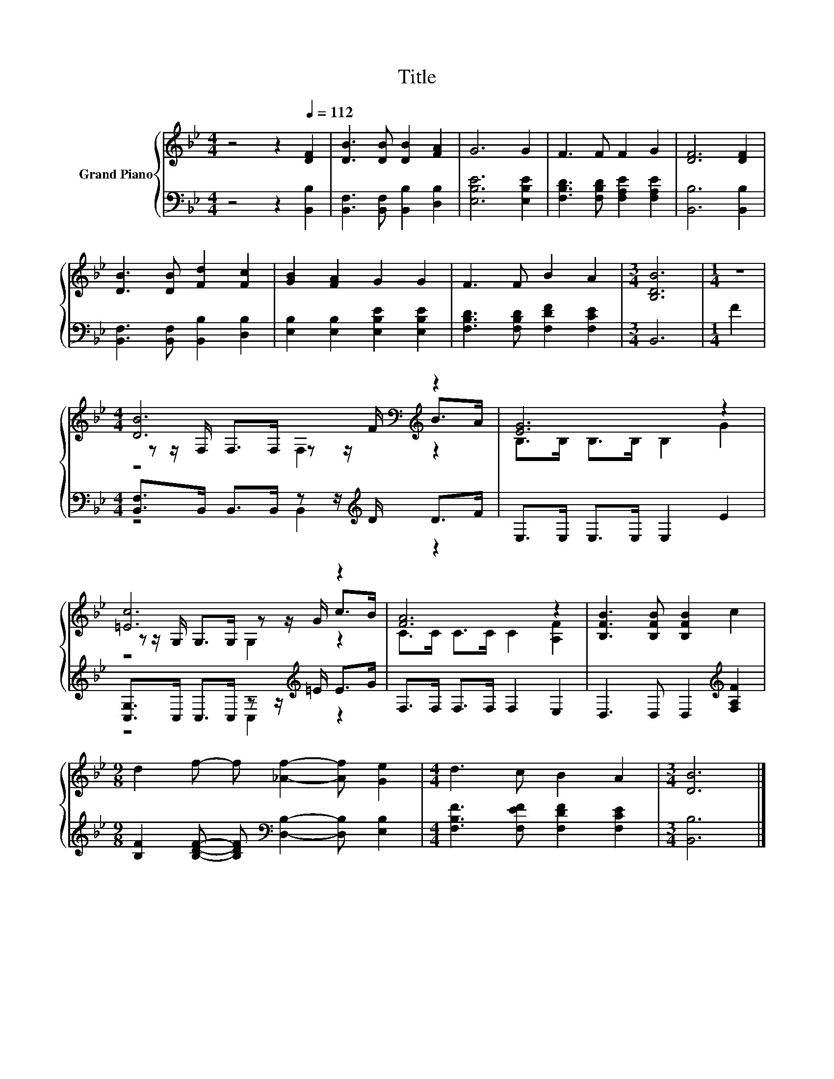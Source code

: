 X:1
T:Title
%%score { ( 1 3 4 ) | ( 2 5 ) }
L:1/8
M:4/4
K:Bb
V:1 treble nm="Grand Piano"
V:3 treble 
V:4 treble 
V:2 bass 
V:5 bass 
V:1
 z4 z2[Q:1/4=112] [DF]2 | [DB]3 [DB] [DB]2 [FA]2 | G6 G2 | F3 F F2 G2 | [DF]6 [DF]2 | %5
 [DB]3 [DB] [Fd]2 [Fc]2 | [GB]2 [FA]2 G2 G2 | F3 F B2 A2 |[M:3/4] [B,DB]6 |[M:1/4] z2 | %10
[M:4/4] [DB]6[K:bass][K:treble] z2 | [EG]6 z2 | [=Ec]6 z2 | [FA]6 z2 | [B,FB]3 [B,FB] [B,FB]2 c2 | %15
[M:9/8] d2 f- f [_Af]2- [Af] [Ge]2 |[M:4/4] d3 c B2 A2 |[M:3/4] [DB]6 |] %18
V:2
 z4 z2 [B,,B,]2 | [B,,F,]3 [B,,F,] [B,,B,]2 [D,B,]2 | [E,B,E]6 [E,B,E]2 | %3
 [F,B,D]3 [F,B,D] [F,A,E]2 [F,A,E]2 | [B,,B,]6 [B,,B,]2 | [B,,F,]3 [B,,F,] [B,,B,]2 [D,B,]2 | %6
 [E,B,]2 [E,B,]2 [E,B,E]2 [E,B,E]2 | [F,B,D]3 [F,B,D] [F,DF]2 [F,CE]2 |[M:3/4] B,,6 |[M:1/4] F2 | %10
[M:4/4] [B,,F,]>B,, B,,>B,, z z/[K:treble] D/ D>F | E,>E, E,>E, E,2 E2 | %12
 [C,G,]>C, C,>C, z z/[K:treble] =E/ E>G | F,>F, F,>F, F,2 E,2 | D,3 D, D,2[K:treble] [F,A,F]2 | %15
[M:9/8] [B,F]2 [B,DF]- [B,DF][K:bass] [D,B,]2- [D,B,] [E,B,]2 | %16
[M:4/4] [F,B,F]3 [F,EF] [F,DF]2 [F,CE]2 |[M:3/4] [B,,B,]6 |] %18
V:3
 x8 | x8 | x8 | x8 | x8 | x8 | x8 | x8 |[M:3/4] x6 |[M:1/4] x2 | %10
[M:4/4] z z/[K:bass] F,/ F,>F, z z/[K:treble] F/ B>A | B,>B, B,>B, B,2 G2 | %12
 z z/ G,/ G,>G, z z/ G/ c>B | C>C C>C C2 [A,F]2 | x8 |[M:9/8] x9 |[M:4/4] x8 |[M:3/4] x6 |] %18
V:4
 x8 | x8 | x8 | x8 | x8 | x8 | x8 | x8 |[M:3/4] x6 |[M:1/4] x2 | %10
[M:4/4] z4[K:bass] F,2[K:treble] z2 | x8 | z4 G,2 z2 | x8 | x8 |[M:9/8] x9 |[M:4/4] x8 | %17
[M:3/4] x6 |] %18
V:5
 x8 | x8 | x8 | x8 | x8 | x8 | x8 | x8 |[M:3/4] x6 |[M:1/4] x2 |[M:4/4] z4 B,,2[K:treble] z2 | x8 | %12
 z4 C,2[K:treble] z2 | x8 | x6[K:treble] x2 |[M:9/8] x4[K:bass] x5 |[M:4/4] x8 |[M:3/4] x6 |] %18

